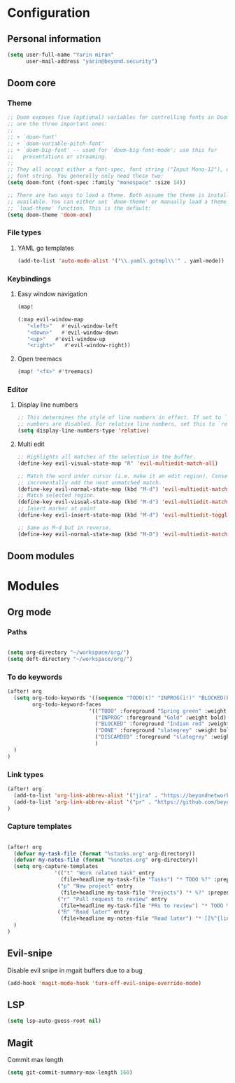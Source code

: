 * Configuration
** Personal information
#+BEGIN_SRC emacs-lisp
(setq user-full-name "Yarin miran"
      user-mail-address "yarin@beyond.security")

#+END_SRC
** Doom core
*** Theme
#+BEGIN_SRC emacs-lisp
;; Doom exposes five (optional) variables for controlling fonts in Doom. Here
;; are the three important ones:
;;
;; + `doom-font'
;; + `doom-variable-pitch-font'
;; + `doom-big-font' -- used for `doom-big-font-mode'; use this for
;;   presentations or streaming.
;;
;; They all accept either a font-spec, font string ("Input Mono-12"), or xlfd
;; font string. You generally only need these two:
(setq doom-font (font-spec :family "monospace" :size 14))

;; There are two ways to load a theme. Both assume the theme is installed and
;; available. You can either set `doom-theme' or manually load a theme with the
;; `load-theme' function. This is the default:
(setq doom-theme 'doom-one)
#+END_SRC
*** File types
**** YAML go templates
#+BEGIN_SRC emacs-lisp
(add-to-list 'auto-mode-alist '("\\.yaml\.gotmpl\\'" . yaml-mode))
#+END_SRC
*** Keybindings
**** Easy window navigation
#+BEGIN_SRC emacs-lisp
(map!

(:map evil-window-map
   "<left>"   #'evil-window-left
   "<down>"   #'evil-window-down
   "<up>"   #'evil-window-up
   "<right>"   #'evil-window-right))
#+END_SRC
**** Open treemacs
#+BEGIN_SRC emacs-lisp
(map! "<f4>" #'treemacs)
#+END_SRC
*** Editor
**** Display line numbers
#+BEGIN_SRC emacs-lisp
;; This determines the style of line numbers in effect. If set to `nil', line
;; numbers are disabled. For relative line numbers, set this to `relative'.
(setq display-line-numbers-type 'relative)
#+END_SRC
**** Multi edit
#+BEGIN_SRC emacs-lisp
;; Highlights all matches of the selection in the buffer.
(define-key evil-visual-state-map "R" 'evil-multiedit-match-all)

;; Match the word under cursor (i.e. make it an edit region). Consecutive presses will
;; incrementally add the next unmatched match.
(define-key evil-normal-state-map (kbd "M-d") 'evil-multiedit-match-and-next)
;; Match selected region.
(define-key evil-visual-state-map (kbd "M-d") 'evil-multiedit-match-and-next)
;; Insert marker at point
(define-key evil-insert-state-map (kbd "M-d") 'evil-multiedit-toggle-marker-here)

;; Same as M-d but in reverse.
(define-key evil-normal-state-map (kbd "M-D") 'evil-multiedit-match-and-prev)
#+END_SRC** Doom modules

* Modules
** Org mode
*** Paths
#+BEGIN_SRC emacs-lisp

(setq org-directory "~/workspace/org/")
(setq deft-directory "~/workspace/org/")
#+END_SRC
*** To do keywords
#+BEGIN_SRC emacs-lisp
(after! org
  (setq org-todo-keywords '((sequence "TODO(t)" "INPROG(i!)" "BLOCKED(b!)" "|" "DONE(d!)" "DISCARDED"))
        org-todo-keyword-faces
                          '(("TODO" :foreground "Spring green" :weight bold)
                            ("INPROG" :foreground "Gold" :weight bold)
                            ("BLOCKED" :foreground "Indian red" :weight bold)
                            ("DONE" :foreground "slategrey" :weight bold :strike-through t)
                            ("DISCARDED" :foreground "slategrey" :weight bold :strike-through t)
                            )
  )
)

#+END_SRC
*** Link types
#+BEGIN_SRC emacs-lisp
(after! org
  (add-to-list 'org-link-abbrev-alist '("jira" . "https://beyondnetworks.atlassian.net/browse/BE-%s"))
  (add-to-list 'org-link-abbrev-alist '("pr" . "https://github.com/beyondnetworks/beyond/pull/%s"))
)
#+END_SRC
*** Capture templates
#+BEGIN_SRC emacs-lisp

(after! org
  (defvar my-task-file (format "%stasks.org" org-directory))
  (defvar my-notes-file (format "%snotes.org" org-directory))
  (setq org-capture-templates
               '(("t" "Work related task" entry
                 (file+headline my-task-file "Tasks") "* TODO %?" :prepend t)
                ("p" "New project" entry
                 (file+headline my-task-file "Projects") "* %?" :prepend t)
                ("r" "Pull request to review" entry
                 (file+headline my-task-file "PRs to review") "* TODO %? [[pr:%^{id}][PR %\\1]]\nCREATED: %T" :prepend t)
                ("R" "Read later" entry
                 (file+headline my-notes-file "Read later") "* [[%^{link}][%?]]\nCREATED: %T" :prepend t))
  )
)
#+END_SRC

** Evil-snipe
Disable evil snipe in mgait buffers due to a bug
#+BEGIN_SRC emacs-lisp
(add-hook 'magit-mode-hook 'turn-off-evil-snipe-override-mode)
#+END_SRC
** LSP
#+BEGIN_SRC emacs-lisp
(setq lsp-auto-guess-root nil)
#+END_SRC
** Magit
Commit max length
#+BEGIN_SRC emacs-lisp
(setq git-commit-summary-max-length 160)
#+END_SRC

#+RESULTS:
: 160
